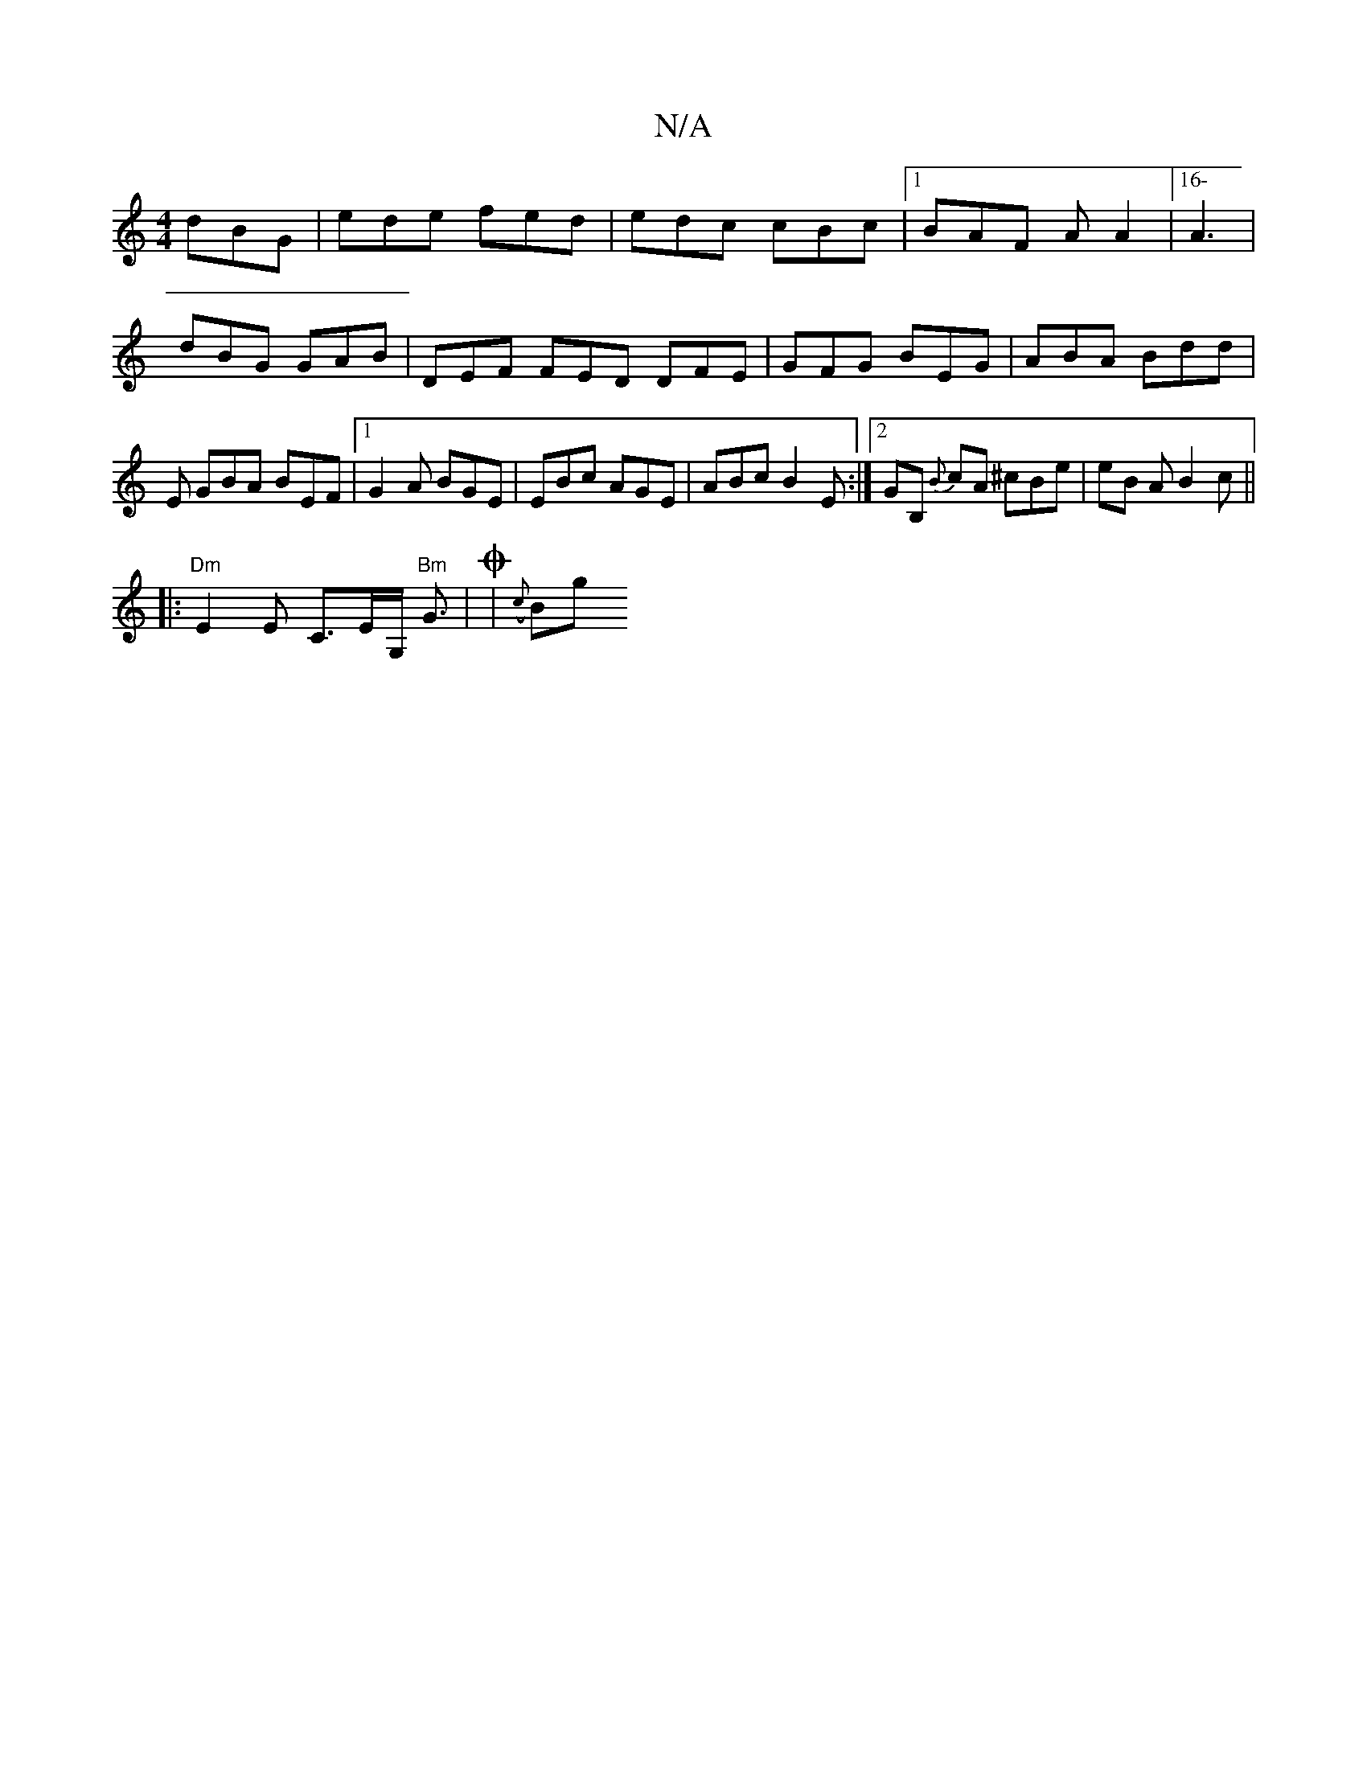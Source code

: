X:1
T:N/A
M:4/4
R:N/A
K:Cmajor
dBG | ede fed|edc cBc|1 BAF A A2 |[16- A3 | dBG GAB | DEF FED DFE | GFG BEG | ABA Bdd | E GBA BEF |1 G2 A BGE | EBc AGE | ABc B2E :|2 GB, {B}cA ^cBe|eB A B2 c ||
|: "Dm"E2 E C>EG,/ "Bm"G3/2| (O| {c}Bg
